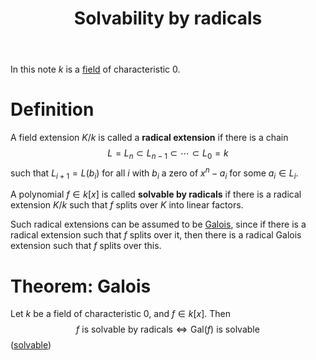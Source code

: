 :PROPERTIES:
:ID: 66AA699C-8F0D-49F9-901A-7CBF9968001A
:END:
#+title: Solvability by radicals

In this note \(k\) is a [[id:0A6751A9-127F-40CA-BD65-2F69B68F0DD8][field]] of characteristic \(0\).

* Definition
A field extension \(K/k\) is called a *radical extension* if there is a chain
\[L = L_n \subset L_{n-1} \subset \cdots \subset L_0 = k\]
such that \(L_{i+1} = L(b_i)\) for all \(i\) with \(b_i\) a zero of \(x^n -a_i\) for some \(a_i \in L_i\).

A polynomial \(f\in k[x]\) is called *solvable by radicals* if there is a radical extension \(K/k\) such that \(f\) splits over \(K\) into linear factors.

Such radical extensions can be assumed to be [[id:F05053D8-D6C0-4A45-AB38-94F126D93416][Galois]], since if there is a radical extension such that \(f\) splits over it, then there is a radical Galois extension such that \(f\) splits over this.

* Theorem: Galois
Let \(k\) be a field of characteristic \(0\), and \(f\in k[x]\). Then
\[f \text{ is solvable by radicals} \iff \text{Gal}(f) \text{ is solvable}\]
([[id:07BCB638-C2FB-4BE7-A621-2AFAE7069010][solvable]])
